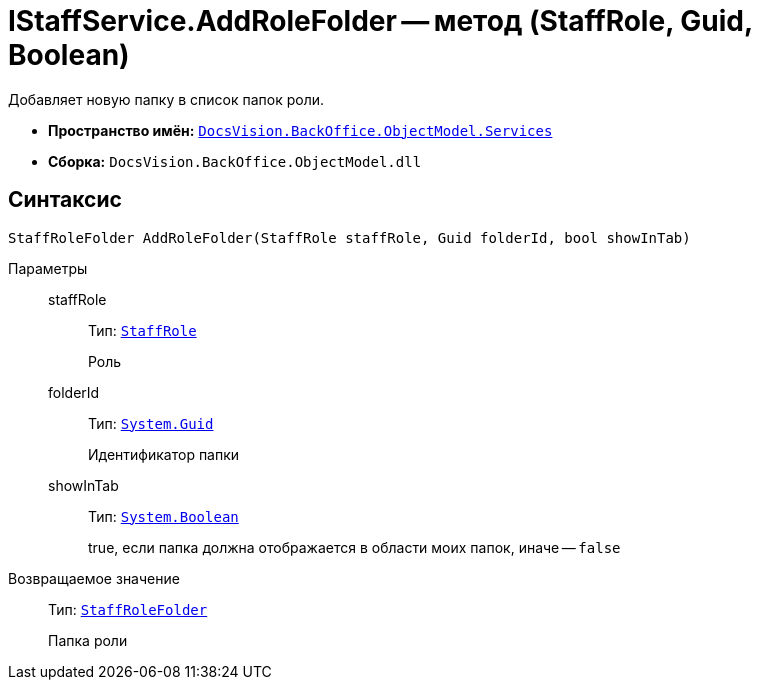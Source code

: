 = IStaffService.AddRoleFolder -- метод (StaffRole, Guid, Boolean)

Добавляет новую папку в список папок роли.

* *Пространство имён:* `xref:api/DocsVision/BackOffice/ObjectModel/Services/Services_NS.adoc[DocsVision.BackOffice.ObjectModel.Services]`
* *Сборка:* `DocsVision.BackOffice.ObjectModel.dll`

== Синтаксис

[source,csharp]
----
StaffRoleFolder AddRoleFolder(StaffRole staffRole, Guid folderId, bool showInTab)
----

Параметры::
staffRole:::
Тип: `xref:api/DocsVision/BackOffice/ObjectModel/StaffRole_CL.adoc[StaffRole]`
+
Роль

folderId:::
Тип: `http://msdn.microsoft.com/ru-ru/library/system.guid.aspx[System.Guid]`
+
Идентификатор папки

showInTab:::
Тип: `http://msdn.microsoft.com/ru-ru/library/system.boolean.aspx[System.Boolean]`
+
true, если папка должна отображается в области моих папок, иначе -- `false`

Возвращаемое значение::
Тип: `xref:api/DocsVision/BackOffice/ObjectModel/StaffRoleFolder_CL.adoc[StaffRoleFolder]`
+
Папка роли
